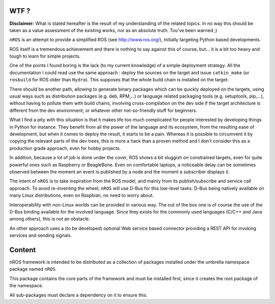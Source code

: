 WTF ?
=====

**Disclaimer:** What is stated hereafter is the result of my understanding
of the related topics. In no way this should be taken as a value assessment
of the existing works, nor as an absolute truth. Tou've been warned ;)

``nROS`` is an attempt to provide a simplified ROS (see http://www.ros.org/),
initially targeting Python based developments.

ROS itself is a tremendous achievement and there is nothing to say against
this of course, but... it is a bit too heavy and tough to learn for simple
projects.

One of the points I found boring is the lack (to my current knowledge) of a
simple deployment strategy. All the documentation I could read use the
same approach : deploy the sources on the target and issue ``catkin_make``
(or ``rosbuild`` for ROS older than ``Hydro``). This supposes that
the whole build chain is installed on the target.

There should be another path, allowing to generate binary packages
which can be quickly deployed on the targets, using usual ways such as
distribution packages (e.g. deb, RPM,...) or language related packaging tools
(e.g. setuptools, pip,...), without having to pollute them with build chains,
involving cross-compilation on the dev side if the target architecture
is different from the dev environment, or whatever other not-so-friendly stuff
for beginners.

What I find a pity with this situation is that it makes life too much
complicated for people interested by developing things in Python
for instance. They benefit from all the power of the language and its ecosystem,
from the resulting ease of development, but when it comes to deploy the result,
it starts to be a pain. Whereas it is possible to circumvent it by copying
the relevant parts of the dev trees, this is more a hack than a proven method and
I don't consider this as a production grade approach, even for hobby projects.

In addition, because a lot of job is done under the cover, ROS shows a bit
sluggish on constrained targets, even for quite powerful ones such as
Raspberry or BeagleBone. Even on comfortable laptops, a noticeable
delay can be sometimes observed between the moment an event is published by a node
and the moment a subscriber displays it.

The intent of ``nROS`` is to take inspiration from the ROS model, and
mainly from its publish/subscribe and service call approach. To avoid
re-inventing the wheel, ``nROS`` will use D-Bus for this low-level tasks.
D-Bus being natively available on many Linux distributions, even on Raspbian,
no need to worry about.

Interoperability with non-Linux worlds can be provided in various way.
The out of the box one is of course the use of the D-Bus binding available for
the involved language. Since they exists for the commonly used languages
(C/C++ and Java among others), this is not an obstacle.

An other approach uses a (to be developed) optional Web service based connector
providing a REST API for invoking services and sending signals.

Content
=======

nROS framework is intended to be distributed as a collection of
packages installed under the umbrella namespace package named ``nROS``.

This package contains the core parts of the framework and must be installed
first, since it creates the root package of the namespace.

All sub-packages must declare a dependency on it to ensure this.
